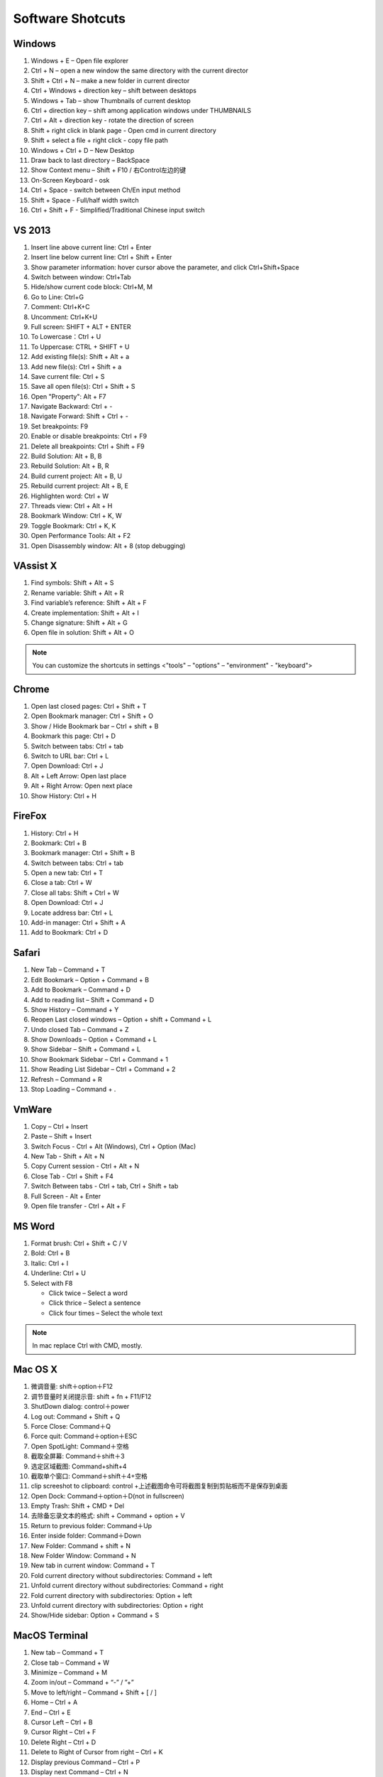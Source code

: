 *****************
Software Shotcuts
*****************

Windows
=======

#. Windows + E – Open file explorer
#. Ctrl + N – open a new window the same directory with the current director
#. Shift + Ctrl + N – make a new folder in current director
#. Ctrl + Windows + direction key – shift between desktops
#. Windows + Tab – show Thumbnails of current desktop
#. Ctrl + direction key – shift among application windows under THUMBNAILS
#. Ctrl + Alt + direction key - rotate the direction of screen
#. Shift + right click in blank page - Open cmd in current directory 
#. Shift + select a file + right click  - copy file path
#. Windows + Ctrl + D – New Desktop
#. Draw back to last directory – BackSpace
#. Show Context menu – Shift + F10 / 右Control左边的键
#. On-Screen Keyboard - osk
#. Ctrl + Space - switch between Ch/En input method
#. Shift + Space - Full/half width switch
#. Ctrl + Shift + F - Simplified/Traditional Chinese input switch 


VS 2013
=======

#. Insert line above current line: Ctrl + Enter
#. Insert line below current line: Ctrl + Shift + Enter
#. Show parameter information: hover cursor above the parameter, and click Ctrl+Shift+Space   
#. Switch between window: Ctrl+Tab   
#. Hide/show current code block: Ctrl+M, M
#. Go to Line: Ctrl+G
#. Comment: Ctrl+K+C
#. Uncomment: Ctrl+K+U
#. Full screen: SHIFT + ALT + ENTER
#. To Lowercase：Ctrl + U 
#. To Uppercase: CTRL + SHIFT + U
#. Add existing file(s):  Shift + Alt + a
#. Add new file(s): Ctrl + Shift + a
#. Save current file: Ctrl + S
#. Save all open file(s): Ctrl + Shift + S
#. Open "Property": Alt + F7   
#. Navigate Backward: Ctrl + -   
#. Navigate Forward: Shift + Ctrl + -
#. Set breakpoints: F9
#. Enable or disable breakpoints: Ctrl + F9
#. Delete all breakpoints: Ctrl + Shift + F9
#. Build Solution: Alt + B, B    
#. Rebuild Solution: Alt + B, R    
#. Build current project: Alt + B, U   
#. Rebuild current project: Alt + B, E
#. Highlighten word: Ctrl + W
#. Threads view: Ctrl + Alt + H
#. Bookmark Window: Ctrl + K, W
#. Toggle Bookmark: Ctrl + K, K
#. Open Performance Tools: Alt + F2
#. Open Disassembly window: Alt + 8 (stop debugging)
     

VAssist X
=========

#. Find symbols: Shift + Alt + S  
#. Rename variable: Shift + Alt + R
#. Find variable’s reference: Shift + Alt + F
#. Create implementation: Shift + Alt + I
#. Change signature: Shift + Alt + G
#. Open file in solution: Shift + Alt + O 
   
.. note::

   You can customize the shortcuts in settings <"tools" – "options" – "environment" - "keyboard">


Chrome
======

#. Open last closed pages: Ctrl + Shift + T
#. Open Bookmark manager: Ctrl + Shift + O
#. Show / Hide Bookmark bar – Ctrl + shift + B
#. Bookmark this page: Ctrl + D
#. Switch between tabs: Ctrl + tab
#. Switch to URL bar: Ctrl + L
#. Open Download: Ctrl + J
#. Alt + Left Arrow: Open last place
#. Alt + Right Arrow: Open next place
#. Show History: Ctrl + H


FireFox
=======

#. History: Ctrl + H
#. Bookmark: Ctrl + B
#. Bookmark manager: Ctrl + Shift + B
#. Switch between tabs: Ctrl + tab
#. Open a new tab: Ctrl + T
#. Close a tab: Ctrl + W
#. Close all tabs: Shift + Ctrl + W
#. Open Download: Ctrl + J
#. Locate address bar: Ctrl + L
#. Add-in manager: Ctrl + Shift + A
#. Add to Bookmark: Ctrl + D
   

Safari
======

#. New Tab – Command + T
#. Edit Bookmark – Option + Command + B
#. Add to Bookmark – Command + D
#. Add to reading list – Shift + Command + D
#. Show History – Command + Y
#. Reopen Last closed windows – Option + shift + Command + L
#. Undo closed Tab – Command + Z
#. Show Downloads – Option + Command + L
#. Show Sidebar – Shift + Command + L
#. Show Bookmark Sidebar – Ctrl + Command + 1
#. Show Reading List  Sidebar – Ctrl + Command + 2
#. Refresh – Command + R
#. Stop Loading – Command + .


VmWare
======

#. Copy – Ctrl + Insert
#. Paste – Shift + Insert
#. Switch Focus - Ctrl + Alt (Windows), Ctrl + Option (Mac)
#. New Tab - Shift + Alt + N
#. Copy Current session - Ctrl + Alt + N
#. Close Tab - Ctrl + Shift + F4
#. Switch Between tabs - Ctrl + tab, Ctrl + Shift + tab
#. Full Screen - Alt + Enter
#. Open file transfer - Ctrl + Alt + F


MS Word
=======

#. Format brush: Ctrl + Shift + C / V
#. Bold: Ctrl + B
#. Italic: Ctrl + I 
#. Underline: Ctrl + U

#. Select with F8
   
   - Click twice – Select a word
   - Click thrice – Select a sentence
   - Click four times – Select the whole text

.. note::
   
   In mac replace Ctrl with CMD, mostly.


Mac OS X
========

#. 微调音量: shift＋option＋F12
#. 调节音量时关闭提示音: shift + fn + F11/F12
#. ShutDown dialog: control＋power
#. Log out: Command + Shift + Q
#. Force Close: Command＋Q
#. Force quit: Command＋option＋ESC
#. Open SpotLight: Command＋空格
#. 截取全屏幕: Command＋shift＋3
#. 选定区域截图: Command+shift+4
#. 截取单个窗口: Command＋shift＋4+空格
#. clip screeshot to clipboard:  control +上述截图命令可将截图复制到剪贴板而不是保存到桌面
#. Open Dock: Command＋option＋D(not in fullscreen)
#. Empty Trash: Shift + CMD + Del
#. 去除备忘录文本的格式: shift + Command + option + V
#. Return to previous folder: Command＋Up
#. Enter inside folder: Command＋Down
#. New Folder: Command + shift + N 
#. New Folder Window: Command + N
#. New tab in current window: Command + T
#. Fold current directory without subdirectories: Command + left
#. Unfold current directory without subdirectories: Command + right 
#. Fold current directory with subdirectories: Option + left
#. Unfold current directory with subdirectories: Option + right 
#. Show/Hide sidebar: Option + Command + S


MacOS Terminal
==============

#. New tab – Command + T
#. Close tab – Command + W
#. Minimize – Command + M
#. Zoom in/out – Command + “-” / ”+”
#. Move to left/right – Command + Shift + [ / ] 
#. Home – Ctrl + A
#. End – Ctrl + E
#. Cursor Left – Ctrl + B
#. Cursor Right – Ctrl + F
#. Delete Right – Ctrl + D
#. Delete to Right of Cursor from right – Ctrl + K
#. Display previous Command – Ctrl + P
#. Display next Command – Ctrl + N
#. Clear screen - Ctrl + L
#. Move between words - Shift + Left/Right


Ubuntu Terminal
===============

#. New tab – Ctrl + Shift + T
#. Switch between tabs - Ctrl + PD/PU(linux), Fn + Ctrl + Up/Down (mac)
#. Close tab – Ctrl + Shift + W


Sublime-rst-completion
======================

#. emphasis: ctrl+alt+i (super+shift+i on Mac)
#. strong emphasis (bold):  ctrl+alt+b (super+shift+b on Mac)
#. literal literal text (inline code): ctrl+alt+k (super+shift+k on Mac)
#. magical table: ctrl+t, enter (Linux or Windows) or super+shift+t, enter (Mac)
#. simple table: ctrl+t, s (Linux or Windows) or super+shift+t, s (Mac)
#. Folding/unfolding: shift + TAB (alt + TAB in Mac) [put the cursor in a completed header]
#. adjust header level: ctrl + + (plus key) and ctrl + - (minus key) (alt + + and alt + -, in Mac)
#. render preview: ctrl + shift + r
#. Folding/unfolding: shift + TAB (alt + TAB in Mac)

#. Navigation: alt+down and alt+up move the cursor position to the closer next or previous header respectively.
   alt+shift+down and alt+shift+up to the same, but only between headers with the same or higher level


Sublime Text
============

#. Hightlighten one word: Ctrl + D
#. Swap lines: Ctrl + Shift + Up/Down (Windows), Ctrl + Command + Up/Down (Mac)
#. Switch Tabs: Option + Command + Letf/Right (Mac)
#. New Window: Shift + Command + N (Mac)
#. Close Window: Shift + Command + W (Mac)
#. Close File: Command + W (Mac)
#. Show/Hide side bar: Ctrl + K + B (Windows), Command + K + B (Mac)
   
#. Vertical Selection:
   
      Ctrl + Alt + Up/Down (Windows/Linux)
      Ctrl + Shift + Up/Down (Mac)

   .. note:: 

      For Windows using Intel graphics cards, there are HotKeys setup that
      cause ``Ctrl + Alt + Up/Down`` to rotate screen, you need to disable
      these HotKeys for this to work on Windows.

      .. image:: images/intel-graphics-options.png

      The hotkeys may not work because the modifier has been assigned to "Mission Control"
      and "Application Windows". To get around this, uncheck the options in "System Preference"
      \- "Keyboad" \- "Shortcuts" \- "Mission Control".

      .. image:: images/Mac-MissionControl-shortcuts-setting.png

#. Open package control: Cmd + Shift + P (mac), Ctrl + Shift + P (windows)
        

      